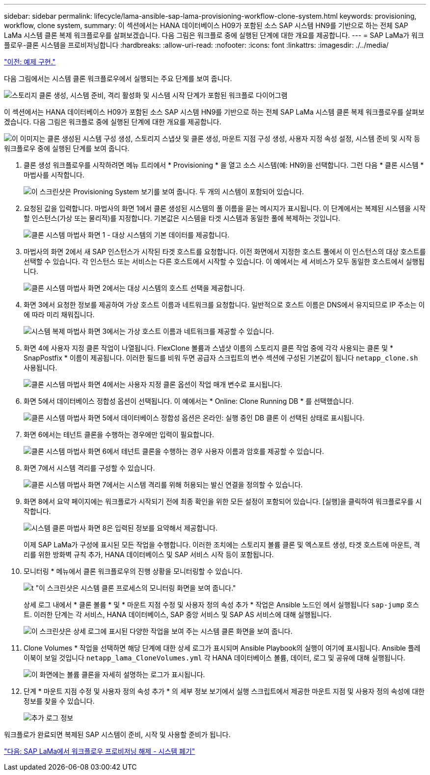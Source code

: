 ---
sidebar: sidebar 
permalink: lifecycle/lama-ansible-sap-lama-provisioning-workflow-clone-system.html 
keywords: provisioning, workflow, clone system, 
summary: 이 섹션에서는 HANA 데이터베이스 H09가 포함된 소스 SAP 시스템 HN9를 기반으로 하는 전체 SAP LaMa 시스템 클론 복제 워크플로우를 살펴보겠습니다. 다음 그림은 워크플로 중에 실행된 단계에 대한 개요를 제공합니다. 
---
= SAP LaMa가 워크플로우-클론 시스템을 프로비저닝합니다
:hardbreaks:
:allow-uri-read: 
:nofooter: 
:icons: font
:linkattrs: 
:imagesdir: ./../media/


link:lama-ansible-example-implementation.html["이전: 예제 구현."]

[role="lead"]
다음 그림에서는 시스템 클론 워크플로우에서 실행되는 주요 단계를 보여 줍니다.

image:lama-ansible-image17.png["스토리지 클론 생성, 시스템 준비, 격리 활성화 및 시스템 시작 단계가 포함된 워크플로 다이어그램"]

이 섹션에서는 HANA 데이터베이스 H09가 포함된 소스 SAP 시스템 HN9를 기반으로 하는 전체 SAP LaMa 시스템 클론 복제 워크플로우를 살펴보겠습니다. 다음 그림은 워크플로 중에 실행된 단계에 대한 개요를 제공합니다.

image:lama-ansible-image18.png["이 이미지는 클론 생성된 시스템 구성 생성, 스토리지 스냅샷 및 클론 생성, 마운트 지점 구성 생성, 사용자 지정 속성 설정, 시스템 준비 및 시작 등 워크플로우 중에 실행된 단계를 보여 줍니다."]

. 클론 생성 워크플로우를 시작하려면 메뉴 트리에서 * Provisioning * 을 열고 소스 시스템(예: HN9)을 선택합니다. 그런 다음 * 클론 시스템 * 마법사를 시작합니다.
+
image:lama-ansible-image19.png["이 스크린샷은 Provisioning System 보기를 보여 줍니다. 두 개의 시스템이 포함되어 있습니다."]

. 요청된 값을 입력합니다. 마법사의 화면 1에서 클론 생성된 시스템의 풀 이름을 묻는 메시지가 표시됩니다. 이 단계에서는 복제된 시스템을 시작할 인스턴스(가상 또는 물리적)를 지정합니다. 기본값은 시스템을 타겟 시스템과 동일한 풀에 복제하는 것입니다.
+
image:lama-ansible-image20.png["클론 시스템 마법사 화면 1 - 대상 시스템의 기본 데이터를 제공합니다."]

. 마법사의 화면 2에서 새 SAP 인스턴스가 시작된 타겟 호스트를 요청합니다. 이전 화면에서 지정한 호스트 풀에서 이 인스턴스의 대상 호스트를 선택할 수 있습니다. 각 인스턴스 또는 서비스는 다른 호스트에서 시작할 수 있습니다. 이 예에서는 세 서비스가 모두 동일한 호스트에서 실행됩니다.
+
image:lama-ansible-image21.png["클론 시스템 마법사 화면 2에서는 대상 시스템의 호스트 선택을 제공합니다."]

. 화면 3에서 요청한 정보를 제공하여 가상 호스트 이름과 네트워크를 요청합니다. 일반적으로 호스트 이름은 DNS에서 유지되므로 IP 주소는 이에 따라 미리 채워집니다.
+
image:lama-ansible-image22.png["시스템 복제 마법사 화면 3에서는 가상 호스트 이름과 네트워크를 제공할 수 있습니다."]

. 화면 4에 사용자 지정 클론 작업이 나열됩니다. FlexClone 볼륨과 스냅샷 이름의 스토리지 클론 작업 중에 각각 사용되는 클론 및 * SnapPostfix * 이름이 제공됩니다. 이러한 필드를 비워 두면 공급자 스크립트의 변수 섹션에 구성된 기본값이 됩니다 `netapp_clone.sh` 사용됩니다.
+
image:lama-ansible-image23.png["클론 시스템 마법사 화면 4에서는 사용자 지정 클론 옵션이 작업 매개 변수로 표시됩니다."]

. 화면 5에서 데이터베이스 정합성 옵션이 선택됩니다. 이 예에서는 * Online: Clone Running DB * 를 선택했습니다.
+
image:lama-ansible-image24.png["클론 시스템 마법사 화면 5에서 데이터베이스 정합성 옵션은 온라인: 실행 중인 DB 클론 이 선택된 상태로 표시됩니다."]

. 화면 6에서는 테넌트 클론을 수행하는 경우에만 입력이 필요합니다.
+
image:lama-ansible-image25.png["클론 시스템 마법사 화면 6에서 테넌트 클론을 수행하는 경우 사용자 이름과 암호를 제공할 수 있습니다."]

. 화면 7에서 시스템 격리를 구성할 수 있습니다.
+
image:lama-ansible-image26.png["클론 시스템 마법사 화면 7에서는 시스템 격리를 위해 허용되는 발신 연결을 정의할 수 있습니다."]

. 화면 8에서 요약 페이지에는 워크플로가 시작되기 전에 최종 확인을 위한 모든 설정이 포함되어 있습니다. [실행]을 클릭하여 워크플로우를 시작합니다.
+
image:lama-ansible-image27.png["시스템 클론 마법사 화면 8은 입력된 정보를 요약해서 제공합니다."]

+
이제 SAP LaMa가 구성에 표시된 모든 작업을 수행합니다. 이러한 조치에는 스토리지 볼륨 클론 및 엑스포트 생성, 타겟 호스트에 마운트, 격리를 위한 방화벽 규칙 추가, HANA 데이터베이스 및 SAP 서비스 시작 등이 포함됩니다.

. 모니터링 * 메뉴에서 클론 워크플로우의 진행 상황을 모니터링할 수 있습니다.
+
image:lama-ansible-image28.png["t \"이 스크린샷은 시스템 클론 프로세스의 모니터링 화면을 보여 줍니다.\""]

+
상세 로그 내에서 * 클론 볼륨 * 및 * 마운트 지점 수정 및 사용자 정의 속성 추가 * 작업은 Ansible 노드인 에서 실행됩니다 `sap-jump` 호스트. 이러한 단계는 각 서비스, HANA 데이터베이스, SAP 중앙 서비스 및 SAP AS 서비스에 대해 실행됩니다.

+
image:lama-ansible-image29.png["이 스크린샷은 상세 로그에 표시된 다양한 작업을 보여 주는 시스템 클론 화면을 보여 줍니다."]

. Clone Volumes * 작업을 선택하면 해당 단계에 대한 상세 로그가 표시되며 Ansible Playbook의 실행이 여기에 표시됩니다. Ansible 플레이북이 보일 것입니다 `netapp_lama_CloneVolumes.yml` 각 HANA 데이터베이스 볼륨, 데이터, 로그 및 공유에 대해 실행됩니다.
+
image:lama-ansible-image30.png["이 화면에는 볼륨 클론을 자세히 설명하는 로그가 표시됩니다."]

. 단계 * 마운트 지점 수정 및 사용자 정의 속성 추가 * 의 세부 정보 보기에서 실행 스크립트에서 제공한 마운트 지점 및 사용자 정의 속성에 대한 정보를 찾을 수 있습니다.
+
image:lama-ansible-image31.png["추가 로그 정보"]



워크플로가 완료되면 복제된 SAP 시스템이 준비, 시작 및 사용할 준비가 됩니다.

link:lama-ansible-sap-lama-deprovisioning-workflow-system-destroy.html["다음: SAP LaMa에서 워크플로우 프로비저닝 해제 - 시스템 폐기"]
